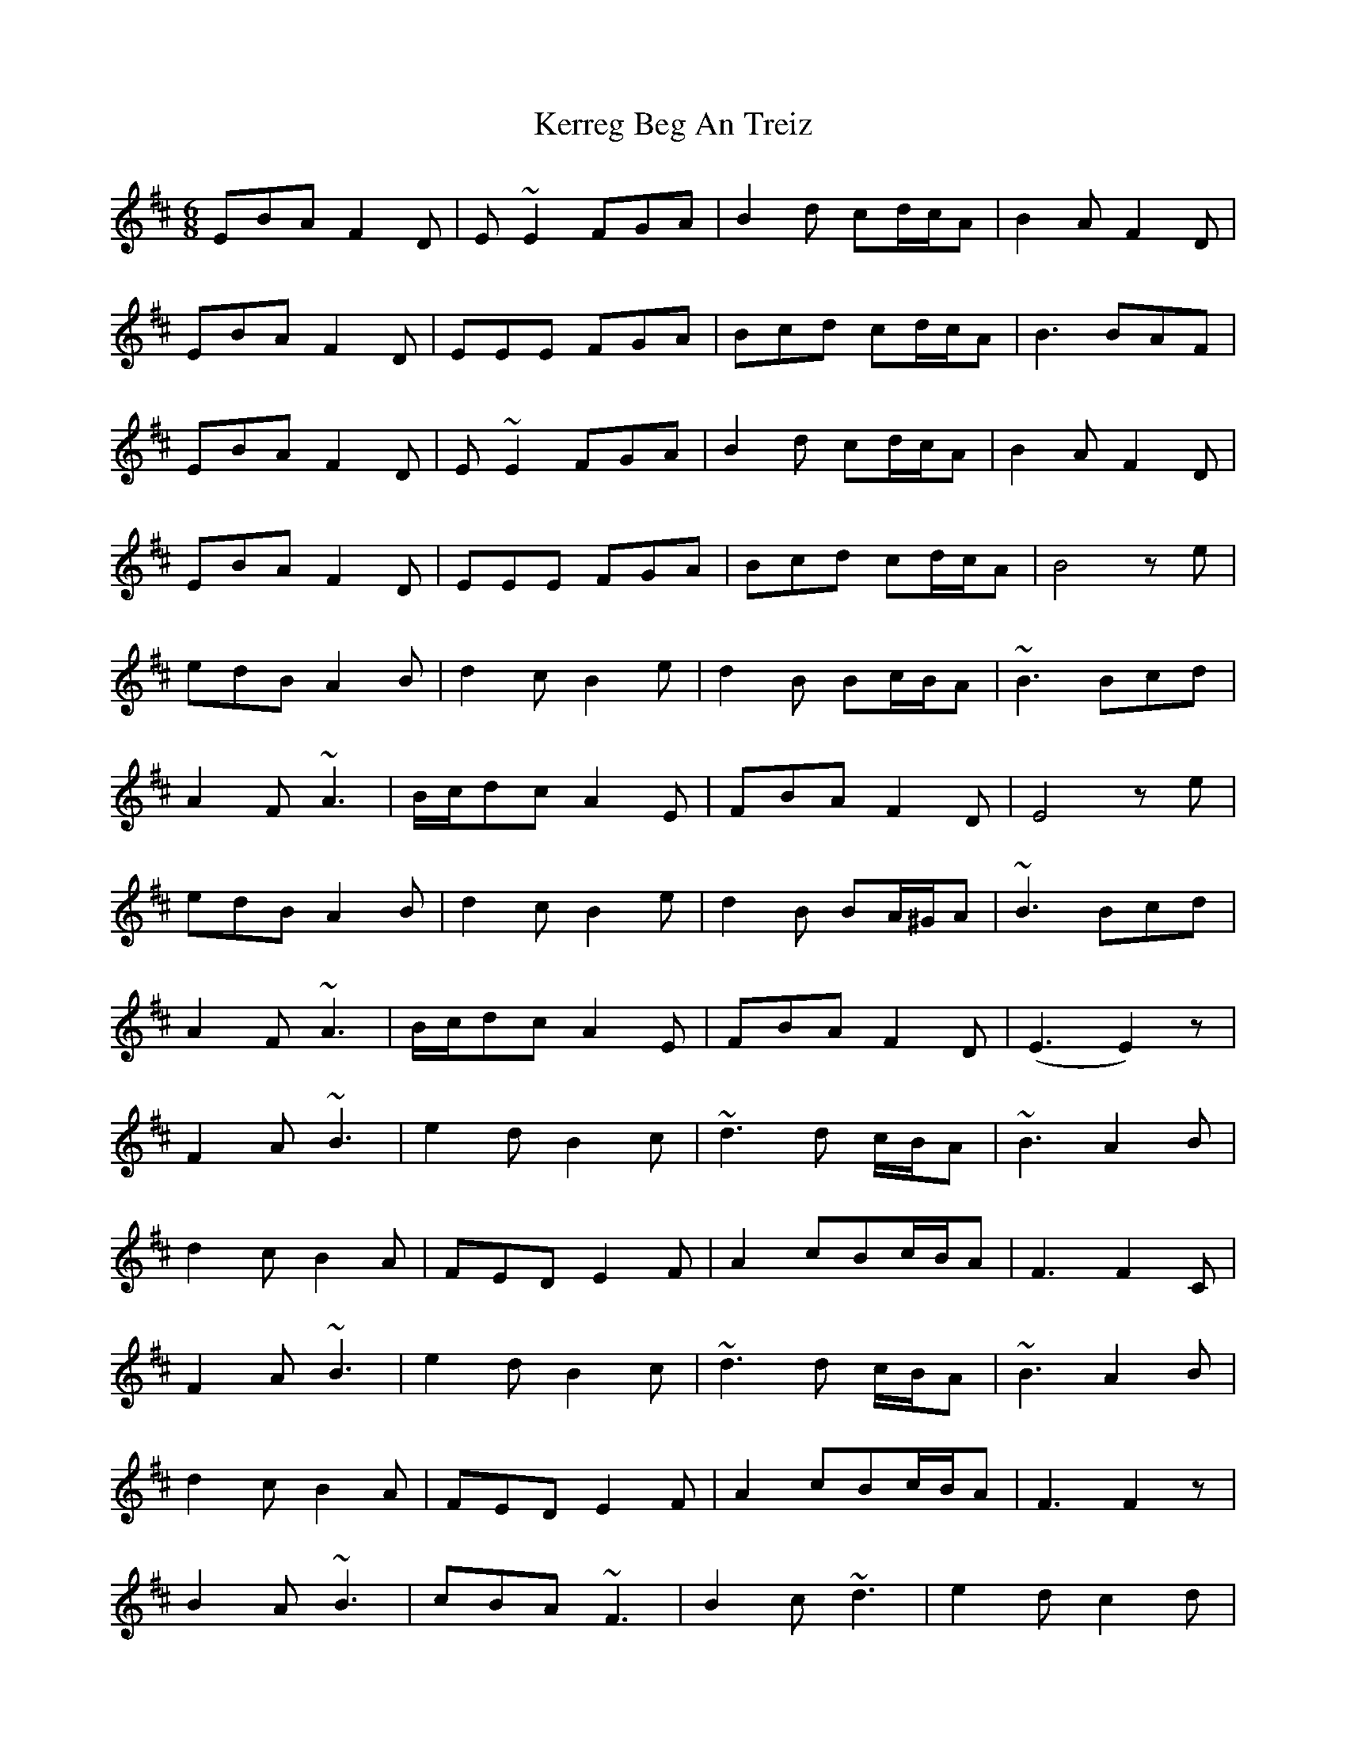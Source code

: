 X: 21346
T: Kerreg Beg An Treiz
R: jig
M: 6/8
K: Edorian
EBA F2D|E ~E2 FGA|B2d cd/c/A|B2A F2D|
EBA F2D|EEE FGA|Bcd cd/c/A|B3 BAF|
EBA F2D|E~E2 FGA|B2d cd/c/A|B2A F2D|
EBA F2D|EEE FGA|Bcd cd/c/A|B4 ze|
edB A2B|d2c B2e|d2B Bc/B/A|~B3Bcd|
A2F ~A3|B/c/dc A2E|FBA F2D|E4 ze|
edB A2B|d2c B2e|d2B BA/^G/A|~B3Bcd|
A2F ~A3|B/c/dc A2E|FBA F2D|(E3E2) z|
F2A ~B3|e2d B2c|~d3d c/B/A|~B3 A2B|
d2c B2A|FED E2F|A2cBc/B/A|F3 F2C|
F2A ~B3|e2d B2c|~d3d c/B/A|~B3A2B|
d2c B2A|FED E2F|A2cBc/B/A|F3 F2z|
B2A ~B3|cBA ~F3|B2c~d3|e2d c2d|
B2A ~B3|cBA ~F2D|E2FABA|F3 F2 z|
B2A ~B3|cBA ~F3|B2c~d3|e2d B2c|
AB/A/F~ A3|B/c/d c A2E|FBA F2D|(E3E2)z|

